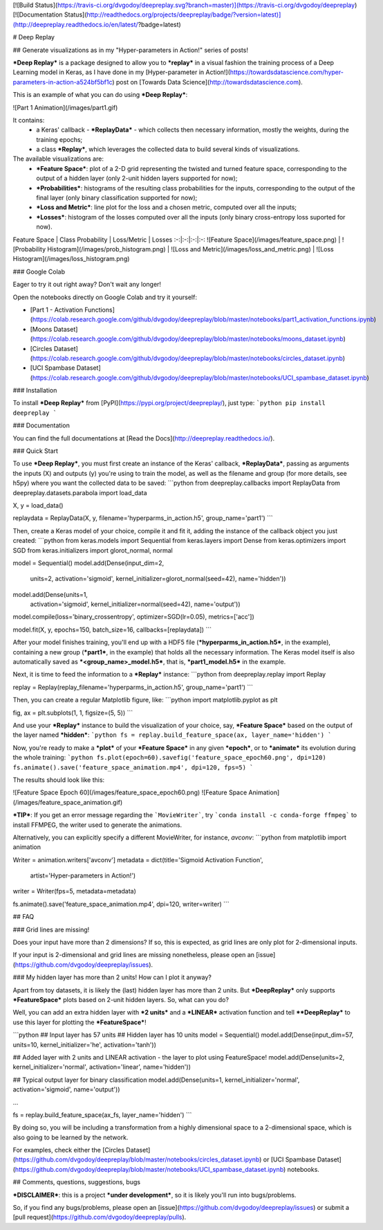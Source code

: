 [![Build Status](https://travis-ci.org/dvgodoy/deepreplay.svg?branch=master)](https://travis-ci.org/dvgodoy/deepreplay)
[![Documentation Status](http://readthedocs.org/projects/deepreplay/badge/?version=latest)](http://deepreplay.readthedocs.io/en/latest/?badge=latest)

# Deep Replay

## Generate visualizations as in my "Hyper-parameters in Action!" series of posts!

***Deep Replay*** is a package designed to allow you to ***replay*** in a visual fashion the training process of a Deep Learning model in Keras, as I have done in my [Hyper-parameter in Action!](https://towardsdatascience.com/hyper-parameters-in-action-a524bf5bf1c) post on [Towards Data Science](http://towardsdatascience.com).

This is an example of what you can do using ***Deep Replay***:

![Part 1 Animation](/images/part1.gif)

It contains:
 - a Keras' callback - ***ReplayData*** - which collects then necessary information, mostly the weights, during the training epochs;
 - a class ***Replay***, which leverages the collected data to build several kinds of visualizations.

The available visualizations are:
 - ***Feature Space***: plot of a 2-D grid representing the twisted and turned feature space,  corresponding to the output of a hidden layer (only 2-unit hidden layers supported for now);
 - ***Probabilities***: histograms of the resulting class probabilities for the inputs, corresponding to the output of the final layer (only binary classification supported for now);
 - ***Loss and Metric***: line plot for the loss and a chosen metric, computed over all the inputs;
 - ***Losses***: histogram of the losses computed over all the inputs (only binary cross-entropy loss suported for now).

Feature Space | Class Probability | Loss/Metric | Losses
:-:|:-:|:-:|:-:
![Feature Space](/images/feature_space.png) | ![Probability Histogram](/images/prob_histogram.png) | ![Loss and Metric](/images/loss_and_metric.png) | ![Loss Histogram](/images/loss_histogram.png)

### Google Colab

Eager to try it out right away? Don't wait any longer!

Open the notebooks directly on Google Colab and try it yourself:

- [Part 1 - Activation Functions](https://colab.research.google.com/github/dvgodoy/deepreplay/blob/master/notebooks/part1_activation_functions.ipynb)
- [Moons Dataset](https://colab.research.google.com/github/dvgodoy/deepreplay/blob/master/notebooks/moons_dataset.ipynb)
- [Circles Dataset](https://colab.research.google.com/github/dvgodoy/deepreplay/blob/master/notebooks/circles_dataset.ipynb)
- [UCI Spambase Dataset](https://colab.research.google.com/github/dvgodoy/deepreplay/blob/master/notebooks/UCI_spambase_dataset.ipynb)

### Installation

To install ***Deep Replay*** from [PyPI](https://pypi.org/project/deepreplay/), just type:
```python
pip install deepreplay
```

### Documentation

You can find the full documentations at [Read the Docs](http://deepreplay.readthedocs.io/).

### Quick Start

To use ***Deep Replay***, you must first create an instance of the Keras' callback, ***ReplayData***, passing as arguments the inputs (X) and outputs (y) you're using to train the model, as well as the filename and group (for more details, see h5py) where you want the collected data to be saved:
```python
from deepreplay.callbacks import ReplayData
from deepreplay.datasets.parabola import load_data

X, y = load_data()

replaydata = ReplayData(X, y, filename='hyperparms_in_action.h5', group_name='part1')
```

Then, create a Keras model of your choice, compile it and fit it, adding the instance of the callback object you just created:
```python
from keras.models import Sequential
from keras.layers import Dense
from keras.optimizers import SGD
from keras.initializers import glorot_normal, normal

model = Sequential()
model.add(Dense(input_dim=2,
                units=2,
                activation='sigmoid',
                kernel_initializer=glorot_normal(seed=42),
                name='hidden'))
model.add(Dense(units=1,
                activation='sigmoid',
                kernel_initializer=normal(seed=42),
                name='output'))

model.compile(loss='binary_crossentropy', optimizer=SGD(lr=0.05), metrics=['acc'])

model.fit(X, y, epochs=150, batch_size=16, callbacks=[replaydata])
```

After your model finishes training, you'll end up with a HDF5 file (***hyperparms_in_action.h5***, in the example), containing a new group (***part1***, in the example) that holds all the necessary information. The Keras model itself is also automatically saved as ***<group_name>_model.h5***, that is, ***part1_model.h5*** in the example.

Next, it is time to feed the information to a ***Replay*** instance:
```python
from deepreplay.replay import Replay

replay = Replay(replay_filename='hyperparms_in_action.h5', group_name='part1')
```

Then, you can create a regular Matplotlib figure, like:
```python
import matplotlib.pyplot as plt

fig, ax = plt.subplots(1, 1, figsize=(5, 5))
```

And use your ***Replay*** instance to build the visualization of your choice, say, ***Feature Space*** based on the output of the layer named ***hidden***:
```python
fs = replay.build_feature_space(ax, layer_name='hidden')
```

Now, you're ready to make a ***plot*** of your ***Feature Space*** in any given ***epoch***, or to ***animate*** its evolution during the whole training:
```python
fs.plot(epoch=60).savefig('feature_space_epoch60.png', dpi=120)
fs.animate().save('feature_space_animation.mp4', dpi=120, fps=5)
```

The results should look like this:

![Feature Space Epoch 60](/images/feature_space_epoch60.png) ![Feature Space Animation](/images/feature_space_animation.gif)

***TIP***: If you get an error message regarding the ```MovieWriter```, try ```conda install -c conda-forge ffmpeg``` to install FFMPEG, the writer used to generate the animations.

Alternatively, you can explicitly specify a different MovieWriter, for instance, `avconv`:
```python
from matplotlib import animation

Writer = animation.writers['avconv']
metadata = dict(title='Sigmoid Activation Function',
                artist='Hyper-parameters in Action!')
writer = Writer(fps=5, metadata=metadata)

fs.animate().save('feature_space_animation.mp4', dpi=120, writer=writer)
```

## FAQ

### Grid lines are missing!

Does your input have more than 2 dimensions? If so, this is expected, as grid lines are only plot for 2-dimensional inputs.

If your input is 2-dimensional and grid lines are missing nonetheless, please open an [issue](https://github.com/dvgodoy/deepreplay/issues).

### My hidden layer has more than 2 units! How can I plot it anyway?

Apart from toy datasets, it is likely the (last) hidden layer has more than 2 units. But ***DeepReplay*** only supports ***FeatureSpace*** plots based on 2-unit hidden layers. So, what can you do?

Well, you can add an extra hidden layer with ***2 units*** and a ***LINEAR*** activation function and tell ****DeepReplay*** to use this layer for plotting the ***FeatureSpace***!

```python
## Input layer has 57 units
## Hidden layer has 10 units
model = Sequential()
model.add(Dense(input_dim=57, units=10, kernel_initializer='he', activation='tanh'))

## Added layer with 2 units and LINEAR activation - the layer to plot using FeatureSpace!
model.add(Dense(units=2, kernel_initializer='normal', activation='linear', name='hidden'))

## Typical output layer for binary classification
model.add(Dense(units=1, kernel_initializer='normal', activation='sigmoid', name='output'))

...

fs = replay.build_feature_space(ax_fs, layer_name='hidden')
```

By doing so, you will be including a transformation from a highly dimensional space to a 2-dimensional space, which is also going to be learned by the network.

For examples, check either the [Circles Dataset](https://github.com/dvgodoy/deepreplay/blob/master/notebooks/circles_dataset.ipynb) or [UCI Spambase Dataset](https://github.com/dvgodoy/deepreplay/blob/master/notebooks/UCI_spambase_dataset.ipynb) notebooks.

## Comments, questions, suggestions, bugs

***DISCLAIMER***: this is a project ***under development***, so it is likely you'll run into bugs/problems.

So, if you find any bugs/problems, please open an [issue](https://github.com/dvgodoy/deepreplay/issues) or submit a [pull request](https://github.com/dvgodoy/deepreplay/pulls).


